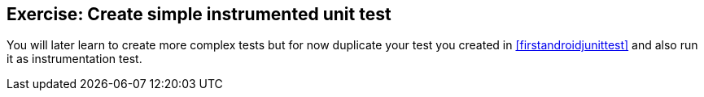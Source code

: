 [[exercise_androidtesting_instrumentationtests]]
== Exercise: Create simple instrumented unit test

You will later learn to create more complex tests but for now duplicate your test you created in <<firstandroidjunittest>> and also run it as instrumentation test.


